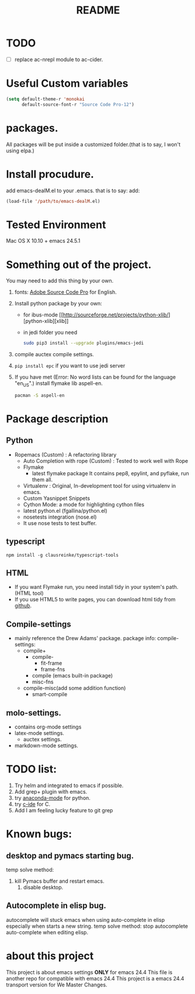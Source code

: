 # -*- mode: org -*-
# Last modified: <2015-11-27 14:45:33 Friday by wongrichard>
#+STARTUP: showall
#+TITLE:   README

* TODO
- [ ] replace ac-nrepl module to ac-cider.

* Useful Custom variables
#+begin_src emacs-lisp
(setq default-theme-r 'monokai
      default-source-font-r "Source Code Pro-12")
#+end_src


* packages.
All packages will be put inside a customized folder.(that is to say, I
won't using elpa.)

* Install procudure.
add emacs-dealM.el to your .emacs. that is to say:
add:

#+begin_src emacs-lisp :tangle yes
(load-file '/path/to/emacs-dealM.el)
#+end_src

* Tested Environment
Mac OS X 10.10 + emacs 24.5.1

* Something out of the project.
You may need to add this thing by your own.
1. fonts:
   [[https://github.com/adobe-fonts/source-code-pro][Adobe Source Code Pro]] for English.
2. Install python package by your own:
   - for ibus-mode
     [[http://sourceforge.net/projects/python-xlib/][python-xlib][xlib]]
   - in jedi folder you need
     #+begin_src bash
     sudo pip3 install --upgrade plugins/emacs-jedi
     #+end_src

3. compile auctex compile settings.
4. =pip install epc= if you want to use jedi server
5. If you have met (Error: No word lists can be found for the language "en_US".)
   install flymake lib aspell-en.
   #+begin_src bash :tangle yes
   pacman -S aspell-en
   #+end_src

* Package description

** Python
- Ropemacs (Custom) : A refactoring library
  - Auto Completion with rope (Custom) : Tested to work well with Rope
  - Flymake
    - latest flymake package
      It contains pep8, epylint, and pyflake, run them all.
  - Virtualenv : Original, In-development tool for using virtualenv in
    emacs.
  - Custom Yasnippet Snippets
  - Cython Mode: a mode for highlighting cython files
  - latest python.el (fgallina/python.el)
  - nosetests integration (nose.el)
  - It use nose tests to test buffer.

** typescript
=npm install -g clausreinke/typescript-tools=

** HTML
- If you want Flymake run, you need install tidy in your system's path.(HTML tool)
- If you use HTML5 to write pages, you can download html tidy from [[https://github.com/w3c/tidy-html5/][github]].

** Compile-settings
- mainly reference the Drew Adams' package.
  package info:
  compile-settings:
  + compile+
    * compile-
      - fit-frame
      - frame-fns
    * compile (emacs built-in package)
    * misc-fns
  + compile-misc(add some addition function)
    * smart-compile

** molo-settings.
- contains org-mode settings
- latex-mode settings.
  + auctex settings.
- markdown-mode settings.


* TODO list:
1. Try helm and
   integrated to emacs if possible.
2. Add grep+ plugin with emacs.
3. try [[https://github.com/proofit404/anaconda-mode][anaconda-mode]] for python.
4. try [[http://tuhdo.github.io/c-ide.html][c-ide]] for C.
5. Add I am feeling lucky feature to git grep

* Known bugs:
** desktop and pymacs starting bug.
temp solve method:
1. kill Pymacs buffer and restart emacs.
   2. disable desktop.

** Autocomplete in elisp bug.
autocomplete will stuck emacs when using auto-complete in elisp
especially when starts a new string.
temp solve method:
stop autocomplete auto-complete when editing elisp.

* about this project
This project is about emacs settings *ONLY* for emacs 24.4
This file is another repo for compatible with emacs 24.4
This project is a emacs 24.4 transport version for We Master Changes.
